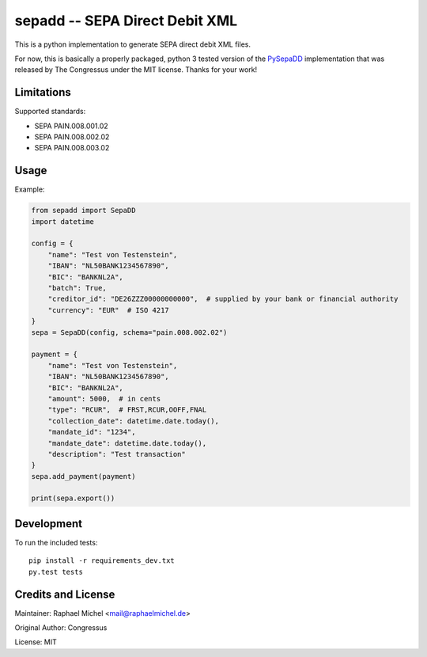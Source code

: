 sepadd -- SEPA Direct Debit XML
===============================

.. image:: https://travis-ci.org/raphaelm/python-sepadd.svg?branch=master
   :target: https://travis-ci.org/raphaelm/python-sepadd

.. image:: https://codecov.io/gh/raphaelm/python-sepadd/branch/master/graph/badge.svg
   :target: https://codecov.io/gh/raphaelm/python-sepadd

.. image:: http://img.shields.io/pypi/v/sepadd.svg
   :target: https://pypi.python.org/pypi/sepadd

This is a python implementation to generate SEPA direct debit XML files.

For now, this is basically a properly packaged, python 3 tested version
of the `PySepaDD`_ implementation that was released by The Congressus under the MIT license.
Thanks for your work!

Limitations
-----------

Supported standards:

* SEPA PAIN.008.001.02
* SEPA PAIN.008.002.02
* SEPA PAIN.008.003.02

Usage
-----

Example:

.. code:: python

    from sepadd import SepaDD
    import datetime

    config = {
        "name": "Test von Testenstein",
        "IBAN": "NL50BANK1234567890",
        "BIC": "BANKNL2A",
        "batch": True,
        "creditor_id": "DE26ZZZ00000000000",  # supplied by your bank or financial authority
        "currency": "EUR"  # ISO 4217
    }
    sepa = SepaDD(config, schema="pain.008.002.02")

    payment = {
        "name": "Test von Testenstein",
        "IBAN": "NL50BANK1234567890",
        "BIC": "BANKNL2A",
        "amount": 5000,  # in cents
        "type": "RCUR",  # FRST,RCUR,OOFF,FNAL
        "collection_date": datetime.date.today(),
        "mandate_id": "1234",
        "mandate_date": datetime.date.today(),
        "description": "Test transaction"
    }
    sepa.add_payment(payment)

    print(sepa.export())


Development
-----------

To run the included tests::

    pip install -r requirements_dev.txt
    py.test tests


Credits and License
-------------------

Maintainer: Raphael Michel <mail@raphaelmichel.de>

Original Author: Congressus

License: MIT

.. _PySepaDD: https://github.com/congressus/PySepaDD
